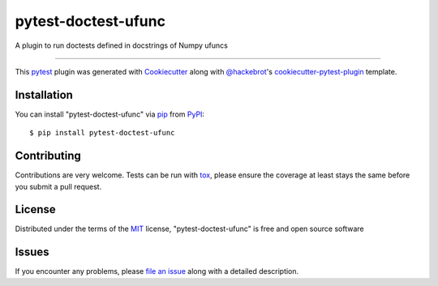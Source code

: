 ====================
pytest-doctest-ufunc
====================

.. image:: https://img.shields.io/pypi/v/pytest-doctest-ufunc.svg
    :target: https://pypi.org/project/pytest-doctest-ufunc
    :alt: PyPI version

.. image:: https://img.shields.io/pypi/pyversions/pytest-doctest-ufunc.svg
    :target: https://pypi.org/project/pytest-doctest-ufunc
    :alt: Python versions

.. image:: https://travis-ci.org/lpsinger/pytest-doctest-ufunc.svg?branch=master
    :target: https://travis-ci.org/lpsinger/pytest-doctest-ufunc
    :alt: See Build Status on Travis CI

.. image:: https://ci.appveyor.com/api/projects/status/github/lpsinger/pytest-doctest-ufunc?branch=master
    :target: https://ci.appveyor.com/project/lpsinger/pytest-doctest-ufunc/branch/master
    :alt: See Build Status on AppVeyor

A plugin to run doctests defined in docstrings of Numpy ufuncs

----

This `pytest`_ plugin was generated with `Cookiecutter`_ along with `@hackebrot`_'s `cookiecutter-pytest-plugin`_ template.


Installation
------------

You can install "pytest-doctest-ufunc" via `pip`_ from `PyPI`_::

    $ pip install pytest-doctest-ufunc


Contributing
------------
Contributions are very welcome. Tests can be run with `tox`_, please ensure
the coverage at least stays the same before you submit a pull request.

License
-------

Distributed under the terms of the `MIT`_ license, "pytest-doctest-ufunc" is free and open source software


Issues
------

If you encounter any problems, please `file an issue`_ along with a detailed description.

.. _`Cookiecutter`: https://github.com/audreyr/cookiecutter
.. _`@hackebrot`: https://github.com/hackebrot
.. _`MIT`: http://opensource.org/licenses/MIT
.. _`BSD-3`: http://opensource.org/licenses/BSD-3-Clause
.. _`GNU GPL v3.0`: http://www.gnu.org/licenses/gpl-3.0.txt
.. _`Apache Software License 2.0`: http://www.apache.org/licenses/LICENSE-2.0
.. _`cookiecutter-pytest-plugin`: https://github.com/pytest-dev/cookiecutter-pytest-plugin
.. _`file an issue`: https://github.com/lpsinger/pytest-doctest-ufunc/issues
.. _`pytest`: https://github.com/pytest-dev/pytest
.. _`tox`: https://tox.readthedocs.io/en/latest/
.. _`pip`: https://pypi.org/project/pip/
.. _`PyPI`: https://pypi.org/project
